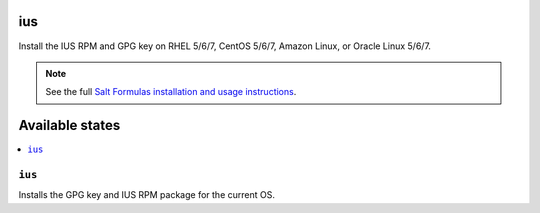 ius
====

Install the IUS RPM and GPG key on RHEL 5/6/7, CentOS 5/6/7, Amazon Linux, or
Oracle Linux 5/6/7.

.. note::

    See the full `Salt Formulas installation and usage instructions
    <http://docs.saltstack.com/en/latest/topics/development/conventions/formulas.html>`_.

Available states
================

.. contents::
    :local:

``ius``
--------

Installs the GPG key and IUS RPM package for the current OS.
